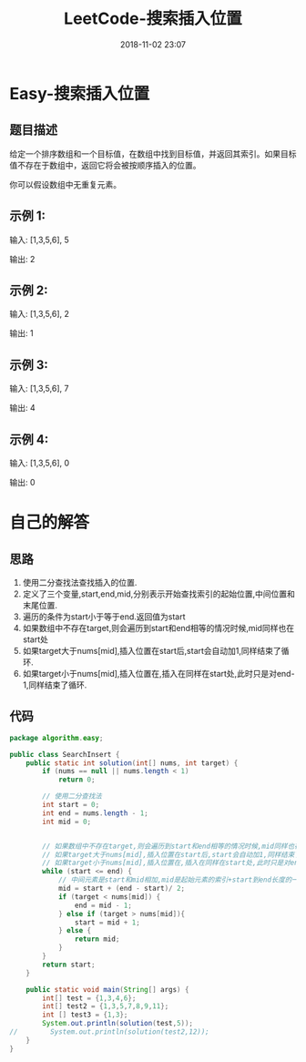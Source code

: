 #+TITLE: LeetCode-搜索插入位置
#+CATEGORIES: LeetCode
#+DESCRIPTION: 每天一题LeetCode
#+KEYWORDS: LeetCode,Java
#+DATE: 2018-11-02 23:07

* Easy-搜索插入位置
** 题目描述
给定一个排序数组和一个目标值，在数组中找到目标值，并返回其索引。如果目标值不存在于数组中，返回它将会被按顺序插入的位置。

你可以假设数组中无重复元素。

** 示例 1:
输入: [1,3,5,6], 5

输出: 2

** 示例 2:
输入: [1,3,5,6], 2

输出: 1

** 示例 3:
输入: [1,3,5,6], 7

输出: 4

** 示例 4:
输入: [1,3,5,6], 0

输出: 0

* 自己的解答
** 思路
1. 使用二分查找法查找插入的位置.
2. 定义了三个变量,start,end,mid,分别表示开始查找索引的起始位置,中间位置和末尾位置.
3. 遍历的条件为start小于等于end.返回值为start
4. 如果数组中不存在target,则会遍历到start和end相等的情况时候,mid同样也在start处
5. 如果target大于nums[mid],插入位置在start后,start会自动加1,同样结束了循环.
6. 如果target小于nums[mid],插入位置在,插入在同样在start处,此时只是对end-1,同样结束了循环.

** 代码
#+BEGIN_SRC java
package algorithm.easy;

public class SearchInsert {
    public static int solution(int[] nums, int target) {
        if (nums == null || nums.length < 1)
            return 0;

        // 使用二分查找法
        int start = 0;
        int end = nums.length - 1;
        int mid = 0;


        // 如果数组中不存在target,则会遍历到start和end相等的情况时候,mid同样也在start处
        // 如果target大于nums[mid],插入位置在start后,start会自动加1,同样结束了循环.
        // 如果target小于nums[mid],插入位置在,插入在同样在start处,此时只是对end-1,同样结束了循环.
        while (start <= end) {
            // 中间元素是start和mid相加,mid是起始元素的索引+start到end长度的一半
            mid = start + (end - start)/ 2;
            if (target < nums[mid]) {
                end = mid - 1;
            } else if (target > nums[mid]){
                start = mid + 1;
            } else {
                return mid;
            }
        }
        return start;
    }

    public static void main(String[] args) {
        int[] test = {1,3,4,6};
        int[] test2 = {1,3,5,7,8,9,11};
        int [] test3 = {1,3};
        System.out.println(solution(test,5));
//        System.out.println(solution(test2,12));
    }
}
#+END_SRC

